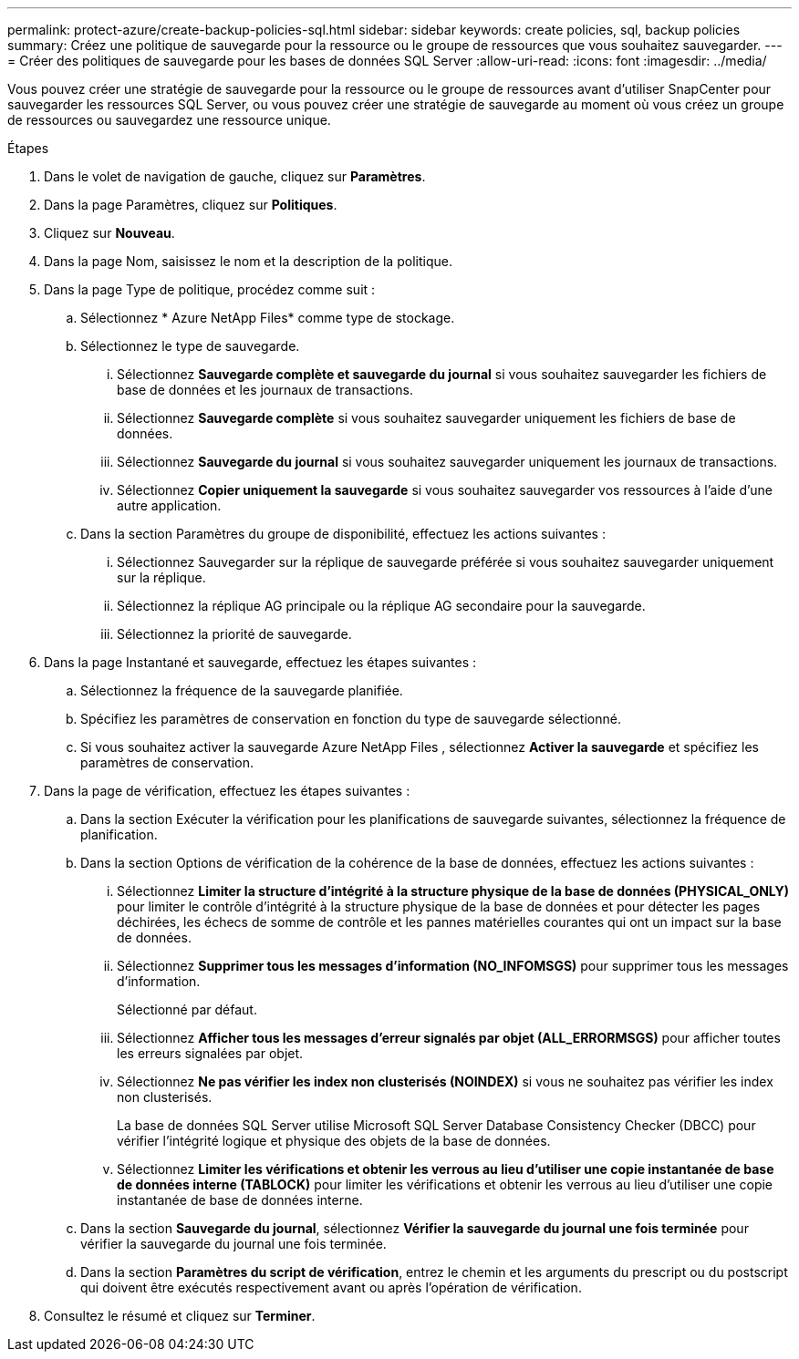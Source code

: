 ---
permalink: protect-azure/create-backup-policies-sql.html 
sidebar: sidebar 
keywords: create policies, sql, backup policies 
summary: Créez une politique de sauvegarde pour la ressource ou le groupe de ressources que vous souhaitez sauvegarder. 
---
= Créer des politiques de sauvegarde pour les bases de données SQL Server
:allow-uri-read: 
:icons: font
:imagesdir: ../media/


[role="lead"]
Vous pouvez créer une stratégie de sauvegarde pour la ressource ou le groupe de ressources avant d'utiliser SnapCenter pour sauvegarder les ressources SQL Server, ou vous pouvez créer une stratégie de sauvegarde au moment où vous créez un groupe de ressources ou sauvegardez une ressource unique.

.Étapes
. Dans le volet de navigation de gauche, cliquez sur *Paramètres*.
. Dans la page Paramètres, cliquez sur *Politiques*.
. Cliquez sur *Nouveau*.
. Dans la page Nom, saisissez le nom et la description de la politique.
. Dans la page Type de politique, procédez comme suit :
+
.. Sélectionnez * Azure NetApp Files* comme type de stockage.
.. Sélectionnez le type de sauvegarde.
+
... Sélectionnez *Sauvegarde complète et sauvegarde du journal* si vous souhaitez sauvegarder les fichiers de base de données et les journaux de transactions.
... Sélectionnez *Sauvegarde complète* si vous souhaitez sauvegarder uniquement les fichiers de base de données.
... Sélectionnez *Sauvegarde du journal* si vous souhaitez sauvegarder uniquement les journaux de transactions.
... Sélectionnez *Copier uniquement la sauvegarde* si vous souhaitez sauvegarder vos ressources à l'aide d'une autre application.


.. Dans la section Paramètres du groupe de disponibilité, effectuez les actions suivantes :
+
... Sélectionnez Sauvegarder sur la réplique de sauvegarde préférée si vous souhaitez sauvegarder uniquement sur la réplique.
... Sélectionnez la réplique AG principale ou la réplique AG secondaire pour la sauvegarde.
... Sélectionnez la priorité de sauvegarde.




. Dans la page Instantané et sauvegarde, effectuez les étapes suivantes :
+
.. Sélectionnez la fréquence de la sauvegarde planifiée.
.. Spécifiez les paramètres de conservation en fonction du type de sauvegarde sélectionné.
.. Si vous souhaitez activer la sauvegarde Azure NetApp Files , sélectionnez *Activer la sauvegarde* et spécifiez les paramètres de conservation.


. Dans la page de vérification, effectuez les étapes suivantes :
+
.. Dans la section Exécuter la vérification pour les planifications de sauvegarde suivantes, sélectionnez la fréquence de planification.
.. Dans la section Options de vérification de la cohérence de la base de données, effectuez les actions suivantes :
+
... Sélectionnez *Limiter la structure d'intégrité à la structure physique de la base de données (PHYSICAL_ONLY)* pour limiter le contrôle d'intégrité à la structure physique de la base de données et pour détecter les pages déchirées, les échecs de somme de contrôle et les pannes matérielles courantes qui ont un impact sur la base de données.
... Sélectionnez *Supprimer tous les messages d'information (NO_INFOMSGS)* pour supprimer tous les messages d'information.
+
Sélectionné par défaut.

... Sélectionnez *Afficher tous les messages d’erreur signalés par objet (ALL_ERRORMSGS)* pour afficher toutes les erreurs signalées par objet.
... Sélectionnez *Ne pas vérifier les index non clusterisés (NOINDEX)* si vous ne souhaitez pas vérifier les index non clusterisés.
+
La base de données SQL Server utilise Microsoft SQL Server Database Consistency Checker (DBCC) pour vérifier l'intégrité logique et physique des objets de la base de données.

... Sélectionnez *Limiter les vérifications et obtenir les verrous au lieu d'utiliser une copie instantanée de base de données interne (TABLOCK)* pour limiter les vérifications et obtenir les verrous au lieu d'utiliser une copie instantanée de base de données interne.


.. Dans la section *Sauvegarde du journal*, sélectionnez *Vérifier la sauvegarde du journal une fois terminée* pour vérifier la sauvegarde du journal une fois terminée.
.. Dans la section *Paramètres du script de vérification*, entrez le chemin et les arguments du prescript ou du postscript qui doivent être exécutés respectivement avant ou après l'opération de vérification.


. Consultez le résumé et cliquez sur *Terminer*.

